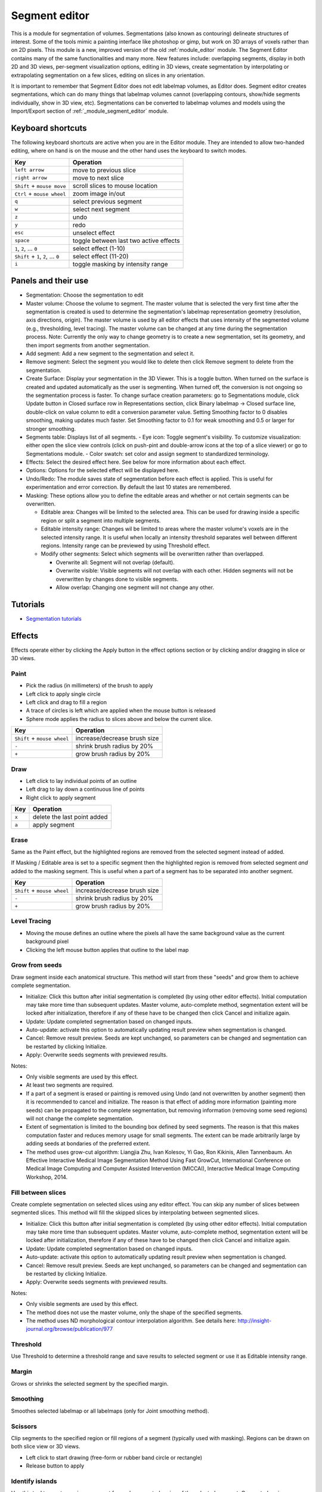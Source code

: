 ==============
Segment editor
==============

This is a module for segmentation of volumes. Segmentations (also known as contouring) delineate structures of interest. Some of the tools mimic a painting interface like photoshop or gimp, but work on 3D arrays of voxels rather than on 2D pixels. This module is a new, improved version of the old :ref:`module_editor` module. The Segment Editor contains many of the same functionalities and many more. New features include: overlapping segments, display in both 2D and 3D views, per-segment visualization options, editing in 3D views, create segmentation by interpolating or extrapolating segmentation on a few slices, editing on slices in any orientation.

It is important to remember that Segment Editor does not edit labelmap volumes, as Editor does. Segment editor creates segmentations, which can do many things that labelmap volumes cannot (overlapping contours, show/hide segments individually, show in 3D view, etc). Segmentations can be converted to labelmap volumes and models using the Import/Export section of :ref:`_module_segment_editor` module.

Keyboard shortcuts
------------------

The following keyboard shortcuts are active when you are in the Editor module.  They are intended to allow two-handed editing, where on hand is on the mouse and the other hand uses the keyboard to switch modes.

+-------------------------------------+-----------------------------------------+
| Key                                 | Operation                               |
+=====================================+=========================================+
| ``left arrow``                      | move to previous slice                  |
+-------------------------------------+-----------------------------------------+
| ``right arrow``                     | move to next slice                      |
+-------------------------------------+-----------------------------------------+
| ``Shift`` + ``mouse move``          | scroll slices to mouse location         |
+-------------------------------------+-----------------------------------------+
| ``Ctrl`` + ``mouse wheel``          | zoom image in/out                       |
+-------------------------------------+-----------------------------------------+
| ``q``                               | select previous segment                 |
+-------------------------------------+-----------------------------------------+
| ``w``                               | select next segment                     |
+-------------------------------------+-----------------------------------------+
| ``z``                               | undo                                    |
+-------------------------------------+-----------------------------------------+
| ``y``                               | redo                                    |
+-------------------------------------+-----------------------------------------+
| ``esc``                             | unselect effect                         |
+-------------------------------------+-----------------------------------------+
| ``space``                           | toggle between last two active effects  |
+-------------------------------------+-----------------------------------------+
| ``1``, ``2``, ... ``0``             | select effect (1-10)                    |
+-------------------------------------+-----------------------------------------+
| ``Shift`` + ``1``, ``2``, ... ``0`` | select effect (11-20)                   |
+-------------------------------------+-----------------------------------------+
| ``i``                               | toggle masking by intensity range       |
+-------------------------------------+-----------------------------------------+

Panels and their use
--------------------

- Segmentation: Choose the segmentation to edit
- Master volume: Choose the volume to segment. The master volume that is selected the very first time after the segmentation is created is used to determine the segmentation's labelmap representation geometry (resolution, axis directions, origin). The master volume is used by all editor effects that uses intensity of the segmented volume (e.g., thresholding, level tracing). The master volume can be changed at any time during the segmentation process. Note: Currently the only way to change geometry is to create a new segmentation, set its geometry, and then import segments from another segmentation.
- Add segment: Add a new segment to the segmentation and select it.
- Remove segment: Select the segment you would like to delete then click Remove segment to delete from the segmentation.
- Create Surface: Display your segmentation in the 3D Viewer. This is a toggle button. When turned on the surface is created and updated automatically as the user is segmenting. When turned off, the conversion is not ongoing so the segmentation process is faster. To change surface creation parameters: go to Segmentations module, click Update button in Closed surface row in Representations section, click Binary labelmap -> Closed surface line, double-click on value column to edit a conversion parameter value. Setting Smoothing factor to 0 disables smoothing, making updates much faster. Set Smoothing factor to 0.1 for weak smoothing and 0.5 or larger for stronger smoothing.
- Segments table: Displays list of all segments.
  - Eye icon: Toggle segment's visibility. To customize visualization: either open the slice view controls (click on push-pint and double-arrow icons at the top of a slice viewer) or go to Segmentations module.
  - Color swatch: set color and assign segment to standardized terminology.
- Effects: Select the desired effect here. See below for more information about each effect.
- Options: Options for the selected effect will be displayed here.
- Undo/Redo: The module saves state of segmentation before each effect is applied. This is useful for experimentation and error correction. By default the last 10 states are remembered.
- Masking: These options allow you to define the editable areas and whether or not certain segments can be overwritten.

  - Editable area: Changes will be limited to the selected area. This can be used for drawing inside a specific region or split a segment into multiple segments.

  - Editable intensity range: Changes wil be limited to areas where the master volume's voxels are in the selected intensity range. It is useful when locally an intensity threshold separates well between different regions. Intensity range can be previewed by using Threshold effect.

  - Modify other segments: Select which segments will be overwritten rather than overlapped.

    - Overwrite all: Segment will not overlap (default).
    - Overwrite visible: Visible segments will not overlap with each other. Hidden segments will not be overwritten by changes done to visible segments.
    - Allow overlap: Changing one segment will not change any other.

Tutorials
---------

- `Segmentation tutorials <https://www.slicer.org/wiki/Documentation/Nightly/Training#Slicer4_Image_Segmentation>`_


Effects
-------

Effects operate either by clicking the Apply button in the effect options section or by clicking and/or dragging in slice or 3D views.

|paint| Paint 
~~~~~~~~~~~~~

.. |paint| image:: images/module_segment_editor/paint.png

- Pick the radius (in millimeters) of the brush to apply
- Left click to apply single circle
- Left click and drag to fill a region
- A trace of circles is left which are applied when the mouse button is released
- Sphere mode applies the radius to slices above and below the current slice.

+-----------------------------+-----------------------------------------+
| Key                         | Operation                               |
+=============================+=========================================+
| ``Shift`` + ``mouse wheel`` | increase/decrease brush size            |
+-----------------------------+-----------------------------------------+
| ``-``                       | shrink brush radius by 20%              |
+-----------------------------+-----------------------------------------+
| ``+``                       | grow brush radius by 20%                |
+-----------------------------+-----------------------------------------+

|draw| Draw
~~~~~~~~~~~~~~~~~~

.. |draw| image:: images/module_segment_editor/draw.png

- Left click to lay individual points of an outline
- Left drag to lay down a continuous line of points
- Right click to apply segment

+---------------------+-----------------------------------------+
| Key                 | Operation                               |
+=====================+=========================================+
| ``x``               | delete the last point added             |
+---------------------+-----------------------------------------+
| ``a``               | apply segment                           |
+---------------------+-----------------------------------------+

|erase| Erase
~~~~~~~~~~~~~~~~~~~~

.. |erase| image:: images/module_segment_editor/erase.png

Same as the Paint effect, but the highlighted regions are removed from the selected segment instead of added.

If Masking / Editable area is set to a specific segment then the highlighted region is removed from selected segment *and* added to the masking segment. This is useful when a part of a segment has to be separated into another segment.

+-----------------------------+-----------------------------------------+
| Key                         | Operation                               |
+=============================+=========================================+
| ``Shift`` + ``mouse wheel`` | increase/decrease brush size            |
+-----------------------------+-----------------------------------------+
| ``-``                       | shrink brush radius by 20%              |
+-----------------------------+-----------------------------------------+
| ``+``                       | grow brush radius by 20%                |
+-----------------------------+-----------------------------------------+

|level_tracing| Level Tracing
~~~~~~~~~~~~~~~~~~~~~~~~~~~~~~~~~~~~

.. |level_tracing| image:: images/module_segment_editor/level_tracing.png

- Moving the mouse defines an outline where the pixels all have the same background value as the current background pixel
- Clicking the left mouse button applies that outline to the label map

|grow_from_seeds| Grow from seeds
~~~~~~~~~~~~~~~~~~~~~~~~~~~~~~~~~~~~

.. |grow_from_seeds| image:: images/module_segment_editor/grow_from_seeds.png

Draw segment inside each anatomical structure. This method will start from these "seeds" and grow them to achieve complete segmentation.

- Initialize: Click this button after initial segmentation is completed (by using other editor effects). Initial computation may take more time than subsequent updates. Master volume, auto-complete method, segmentation extent will be locked after initialization, therefore if any of these have to be changed then click Cancel and initialize again.
- Update: Update completed segmentation based on changed inputs.
- Auto-update: activate this option to automatically updating result preview when segmentation is changed.
- Cancel: Remove result preview. Seeds are kept unchanged, so parameters can be changed and segmentation can be restarted by clicking Initialize.
- Apply: Overwrite seeds segments with previewed results.

Notes:

- Only visible segments are used by this effect.
- At least two segments are required.
- If a part of a segment is erased or painting is removed using Undo (and not overwritten by another segment) then it is recommended to cancel and initialize. The reason is that effect of adding more information (painting more seeds) can be propagated to the complete segmentation, but removing information (removing some seed regions) will not change the complete segmentation.
- Extent of segmentation is limited to the bounding box defined by seed segments. The reason is that this makes computation faster and reduces memory usage for small segments. The extent can be made arbitrarily large by adding seeds at  bondaries of the preferred extent.
- The method uses grow-cut algorithm: Liangjia Zhu, Ivan Kolesov, Yi Gao, Ron Kikinis, Allen Tannenbaum. An Effective Interactive Medical Image Segmentation Method Using Fast GrowCut, International Conference on Medical Image Computing and Computer Assisted Intervention (MICCAI), Interactive Medical Image Computing Workshop, 2014.

|fill_between_slices| Fill between slices
~~~~~~~~~~~~~~~~~~~~~~~~~~~~~~~~~~~~

.. |fill_between_slices| image:: images/module_segment_editor/fill_between_slices.png

Create complete segmentation on selected slices using any editor effect. You can skip any number of slices between segmented slices. This method will fill the skipped slices by interpolating between segmented slices.

- Initialize: Click this button after initial segmentation is completed (by using other editor effects). Initial computation may take more time than subsequent updates. Master volume, auto-complete method, segmentation extent will be locked after initialization, therefore if any of these have to be changed then click Cancel and initialize again.
- Update: Update completed segmentation based on changed inputs.
- Auto-update: activate this option to automatically updating result preview when segmentation is changed.
- Cancel: Remove result preview. Seeds are kept unchanged, so parameters can be changed and segmentation can be restarted by clicking Initialize.
- Apply: Overwrite seeds segments with previewed results.

.. raw:: html

        <iframe width="560" height="315" src="https://www.youtube.com/embed/u93kI1MG6Ic?start=8" frameborder="0" allowfullscreen></iframe>

Notes:

- Only visible segments are used by this effect.
- The method does not use the master volume, only the shape of the specified segments.
- The method uses ND morphological contour interpolation algorithm. See details here: http://insight-journal.org/browse/publication/977

|threshold| Threshold
~~~~~~~~~~~~~~~~~~~~~~~~~~~~

.. |threshold| image:: images/module_segment_editor/threshold.png

Use Threshold to determine a threshold range and save results to selected segment or use it as Editable intensity range.

|margin| Margin
~~~~~~~~~~~~~~~~~~~~~~~~~~~~

.. |margin| image:: images/module_segment_editor/margin.png

Grows or shrinks the selected segment by the specified margin.

|smoothing| Smoothing
~~~~~~~~~~~~~~~~~~~~~

.. |smoothing| image:: images/module_segment_editor/smoothing.png

Smoothes selected labelmap or all labelmaps (only for Joint smoothing method).
  
|scissors| Scissors
~~~~~~~~~~~~~~~~~~~~~~~~~~

.. |scissors| image:: images/module_segment_editor/scissors.png

Clip segments to the specified region or fill regions of a segment (typically used with masking). Regions can be drawn on both slice view or 3D views.

- Left click to start drawing (free-form or rubber band circle or rectangle)
- Release button to apply

|islands| Identify islands
~~~~~~~~~~~~~~~~~~~~~~~~~~~~~~~~~~~~~~~~~~

.. |islands| image:: images/module_segment_editor/islands.png


Use this tool to create a unique segment for each connected region of the selected segment. Connected regions are defined as groups of pixels which touch each other but are surrounded by zero valued voxels.

- Fully connected: If checked then only voxels that share a face are counted as connected; if unchecked then voxels that touch at an edge or a corner are considered connected.
- Minimum size: All regions that have less than this number of voxels will be deleted.

|logical_operators| Logical operators
~~~~~~~~~~~~~~~~~~~~~~~~~~~~~~~~~~~~~~

.. |logical_operators| image:: images/module_segment_editor/logical_operators.png

Apply Boolean operators to selected segment or combine segments.


Hints
-----

- A large radius paint brush with threshold painting is often a very fast way to segment anatomy that is consistently brighter or darker than the surrounding region, but partially connected to similar nearby structures (this happens a lot).
- Use the slice viewer menus to control the label map opacity and display mode (to show outlines only or full volume).

Limitations
-----------

- Threshold will not work with non-scalar volume background volumes.
- Mouse wheel can be used to move slice through volume, but on some platforms (mac) it may move more than one slice at a time.

Related Modules
---------------

- :ref:`module_segment_statistics` module computes volume, surface, mean intensity, and various other metrics for each segment.
- :ref:`module_segmentations` module allows changing visualization options, exporting/importing segments to/from other nodes (models, labelmap volumes), and moving or copying segments between segmentation nodes.
- :ref:`module_data` module shows all segmentations and segments in a tree structure. Commonly used operations are available by right-clicking on an item in the tree.
- :ref:`module_editor` is the predecessor of this module. Segment Editor will eventually replace the Editor module, therefore developers and users are encouraged to switch to Segment Editor module.

Information for Developers
--------------------------

See examples for creating and modifying segmentation nodes and using segment editor effects from your own modules in `Slicer script repository <https://www.slicer.org/wiki/Documentation/Nightly/ScriptRepository#Segmentations>`_.


Contributors
------------

- Contributors: Csaba Pinter (PerkLab, Queen's University), Andras Lasso (PerkLab, Queen's University), Steve Pieper (Isomics Inc.), Wendy Plesniak (SPL, BWH), Ron Kikinis (SPL, BWH), Jim Miller (GE)
- Contact: Csaba Pinter, csaba.pinter@queensu.ca; Andras Lasso, lasso@queensu.ca

Acknowledgements
----------------

This module is partly funded by an Applied Cancer Research Unit of Cancer Care Ontario with funds provided by the Ministry of Health and Long-Term Care and the Ontario Consortium for Adaptive Interventions in Radiation Oncology (OCAIRO) to provide free, open-source toolset for radiotherapy and related image-guided interventions.
The work is part of the `National Alliance for Medical Image Computing <http://www.na-mic.org/>`_ (NA-MIC), funded by the National Institutes of Health through the NIH Roadmap for Medical Research, Grant U54 EB005149.

+------------------+----------------+--------------+-------------+
|  |isomics_logo|  |  |namic_logo|  |  |nac_logo|  |  |ge_logo|  |
+------------------+----------------+--------------+-------------+
